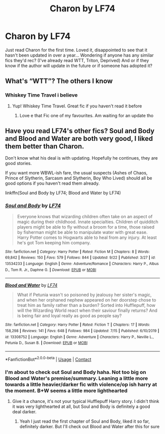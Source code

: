 #+TITLE: Charon by LF74

* Charon by LF74
:PROPERTIES:
:Author: Sh00tingMirage
:Score: 4
:DateUnix: 1607613461.0
:DateShort: 2020-Dec-10
:FlairText: Request
:END:
Just read Charon for the first time. Loved it, disappointed to see that it hasn't been updated in over a year... Wondering if anyone has any similar fics they'd rec? (I've already read WTT, Triton, Deprived) And or if they know if the author will update in the future or if someone has adopted it?


** What's “WTT”? The others I know
:PROPERTIES:
:Author: Thomaz588
:Score: 1
:DateUnix: 1607617245.0
:DateShort: 2020-Dec-10
:END:

*** Whiskey Time Travel i believe
:PROPERTIES:
:Author: amkwiesel
:Score: 2
:DateUnix: 1607621239.0
:DateShort: 2020-Dec-10
:END:

**** Yup! Whiskey Time Travel. Great fic if you haven't read it before
:PROPERTIES:
:Author: Sh00tingMirage
:Score: 1
:DateUnix: 1607626095.0
:DateShort: 2020-Dec-10
:END:

***** Love e that Fic one of my favourites. Am waiting for an update tho
:PROPERTIES:
:Author: amkwiesel
:Score: 1
:DateUnix: 1607626324.0
:DateShort: 2020-Dec-10
:END:


** Have you read LF74's other fics? *Soul and Body* and *Blood and Water* are both very good, I liked them better than Charon.

Don't know what his deal is with updating. Hopefully he continues, they are good stories.

If you want more WBWL-ish fare, the usual suspects (Ashes of Chaos, Prince of Slytherin, Sarcasm and Slytherin, Boy Who Lived) should all be good options if you haven't read them already.

linkffn(Soul and Body by LF74; Blood and Water by LF74)
:PROPERTIES:
:Author: francoisschubert
:Score: 1
:DateUnix: 1607621687.0
:DateShort: 2020-Dec-10
:END:

*** [[https://www.fanfiction.net/s/13534233/1/][*/Soul and Body/*]] by [[https://www.fanfiction.net/u/8817937/LF74][/LF74/]]

#+begin_quote
  Everyone knows that wizarding children often take on an aspect of magic during their childhood. Innate specialties. Children of quidditch players might be able to fly without a broom for a time, those raised by fisherman might be able to manipulate water with great ease. Harry Potter comes to Hogwarts able to heal from any injury. At least he's got Tom keeping him company.
#+end_quote

^{/Site/:} ^{fanfiction.net} ^{*|*} ^{/Category/:} ^{Harry} ^{Potter} ^{*|*} ^{/Rated/:} ^{Fiction} ^{M} ^{*|*} ^{/Chapters/:} ^{8} ^{*|*} ^{/Words/:} ^{69,842} ^{*|*} ^{/Reviews/:} ^{150} ^{*|*} ^{/Favs/:} ^{579} ^{*|*} ^{/Follows/:} ^{844} ^{*|*} ^{/Updated/:} ^{9/22} ^{*|*} ^{/Published/:} ^{3/27} ^{*|*} ^{/id/:} ^{13534233} ^{*|*} ^{/Language/:} ^{English} ^{*|*} ^{/Genre/:} ^{Adventure/Romance} ^{*|*} ^{/Characters/:} ^{Harry} ^{P.,} ^{Albus} ^{D.,} ^{Tom} ^{R.} ^{Jr.,} ^{Daphne} ^{G.} ^{*|*} ^{/Download/:} ^{[[http://www.ff2ebook.com/old/ffn-bot/index.php?id=13534233&source=ff&filetype=epub][EPUB]]} ^{or} ^{[[http://www.ff2ebook.com/old/ffn-bot/index.php?id=13534233&source=ff&filetype=mobi][MOBI]]}

--------------

[[https://www.fanfiction.net/s/13308752/1/][*/Blood and Water/*]] by [[https://www.fanfiction.net/u/8817937/LF74][/LF74/]]

#+begin_quote
  What if Petunia wasn't so poisoned by jealousy her sister's magic, and when her orphaned nephew appeared on her doorstep chose to treat him as family rather than a burden? Sorted into Hufflepuff, how will the Wizarding World react when their saviour finally returns? And is being fair and loyal really as good as people say?
#+end_quote

^{/Site/:} ^{fanfiction.net} ^{*|*} ^{/Category/:} ^{Harry} ^{Potter} ^{*|*} ^{/Rated/:} ^{Fiction} ^{T} ^{*|*} ^{/Chapters/:} ^{17} ^{*|*} ^{/Words/:} ^{158,298} ^{*|*} ^{/Reviews/:} ^{141} ^{*|*} ^{/Favs/:} ^{648} ^{*|*} ^{/Follows/:} ^{984} ^{*|*} ^{/Updated/:} ^{7/15} ^{*|*} ^{/Published/:} ^{6/10/2019} ^{*|*} ^{/id/:} ^{13308752} ^{*|*} ^{/Language/:} ^{English} ^{*|*} ^{/Genre/:} ^{Adventure} ^{*|*} ^{/Characters/:} ^{Harry} ^{P.,} ^{Neville} ^{L.,} ^{Petunia} ^{D.,} ^{Susan} ^{B.} ^{*|*} ^{/Download/:} ^{[[http://www.ff2ebook.com/old/ffn-bot/index.php?id=13308752&source=ff&filetype=epub][EPUB]]} ^{or} ^{[[http://www.ff2ebook.com/old/ffn-bot/index.php?id=13308752&source=ff&filetype=mobi][MOBI]]}

--------------

*FanfictionBot*^{2.0.0-beta} | [[https://github.com/FanfictionBot/reddit-ffn-bot/wiki/Usage][Usage]] | [[https://www.reddit.com/message/compose?to=tusing][Contact]]
:PROPERTIES:
:Author: FanfictionBot
:Score: 2
:DateUnix: 1607621720.0
:DateShort: 2020-Dec-10
:END:


*** I'm about to check out Soul and Body haha. Not too big on Blood and Water's premise/summary. Leaning a little more towards a little heavier/darker fic with violence/op ish harry at the moment. B+W seems a little more lighthearted
:PROPERTIES:
:Author: Sh00tingMirage
:Score: 1
:DateUnix: 1607626173.0
:DateShort: 2020-Dec-10
:END:

**** Give it a chance, it's not your typical Hufflepuff Harry story. I didn't think it was very lighthearted at all, but Soul and Body is definitely a good deal darker.
:PROPERTIES:
:Author: francoisschubert
:Score: 1
:DateUnix: 1607626988.0
:DateShort: 2020-Dec-10
:END:

***** Yeah I just read the first chapter of Soul and Body, liked it so far, definitely darker. But I'll check out Blood and Water after this for sure
:PROPERTIES:
:Author: Sh00tingMirage
:Score: 1
:DateUnix: 1607628422.0
:DateShort: 2020-Dec-10
:END:
